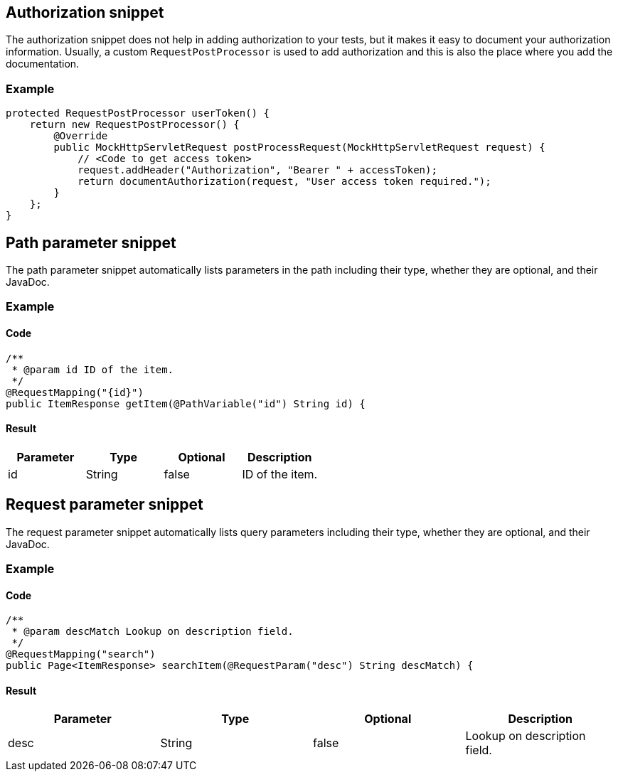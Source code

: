 == Authorization snippet

The authorization snippet does not help in adding authorization to your tests, but it makes it easy to document your authorization information.
Usually, a custom `RequestPostProcessor` is used to add authorization and this is also the place where you add the documentation.

=== Example

[source,java,indent=0,role="secondary"]
----
protected RequestPostProcessor userToken() {
    return new RequestPostProcessor() {
        @Override
        public MockHttpServletRequest postProcessRequest(MockHttpServletRequest request) {
            // <Code to get access token>
            request.addHeader("Authorization", "Bearer " + accessToken);
            return documentAuthorization(request, "User access token required.");
        }
    };
}
----

== Path parameter snippet

The path parameter snippet automatically lists parameters in the path including their type, whether they are optional, and their JavaDoc.

=== Example

==== Code

[source,java,indent=0,role="secondary"]
----
/**
 * @param id ID of the item.
 */
@RequestMapping("{id}")
public ItemResponse getItem(@PathVariable("id") String id) {
----

==== Result

|===
|Parameter|Type|Optional|Description

| id
| String
| false
| ID of the item.
|===

== Request parameter snippet

The request parameter snippet automatically lists query parameters including their type, whether they are optional, and their JavaDoc.

=== Example

==== Code

[source,java,indent=0,role="secondary"]
----
/**
 * @param descMatch Lookup on description field.
 */
@RequestMapping("search")
public Page<ItemResponse> searchItem(@RequestParam("desc") String descMatch) {
----

==== Result

|===
|Parameter|Type|Optional|Description

| desc
| String
| false
| Lookup on description field.
|===

